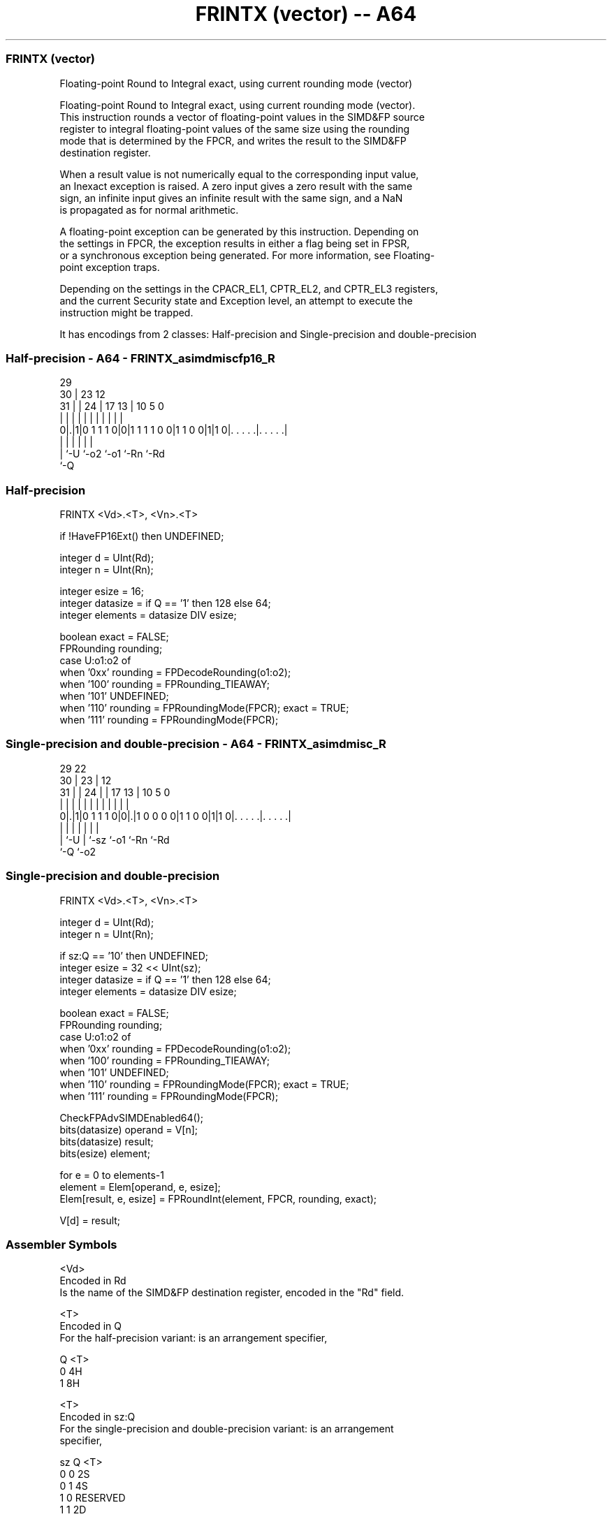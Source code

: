 .nh
.TH "FRINTX (vector) -- A64" "7" " "  "instruction" "advsimd"
.SS FRINTX (vector)
 Floating-point Round to Integral exact, using current rounding mode (vector)

 Floating-point Round to Integral exact, using current rounding mode (vector).
 This instruction rounds a vector of floating-point values in the SIMD&FP source
 register to integral floating-point values of the same size using the rounding
 mode that is determined by the FPCR, and writes the result to the SIMD&FP
 destination register.

 When a result value is not numerically equal to the corresponding input value,
 an Inexact exception is raised. A zero input gives a zero result with the same
 sign, an infinite input gives an infinite result with the same sign, and a NaN
 is propagated as for normal arithmetic.

 A floating-point exception can be generated by this instruction. Depending on
 the settings in FPCR, the exception results in either a flag being set in FPSR,
 or a synchronous exception being generated. For more information, see Floating-
 point exception traps.

 Depending on the settings in the CPACR_EL1, CPTR_EL2, and CPTR_EL3 registers,
 and the current Security state and Exception level, an attempt to execute the
 instruction might be trapped.


It has encodings from 2 classes: Half-precision and Single-precision and double-precision

.SS Half-precision - A64 - FRINTX_asimdmiscfp16_R
 
                                                                   
       29                                                          
     30 |          23                    12                        
   31 | |        24 |          17      13 |  10         5         0
    | | |         | |           |       | |   |         |         |
   0|.|1|0 1 1 1 0|0|1 1 1 1 0 0|1 1 0 0|1|1 0|. . . . .|. . . . .|
    | |           |                     |     |         |
    | `-U         `-o2                  `-o1  `-Rn      `-Rd
    `-Q
  
  
 
.SS Half-precision
 
 FRINTX  <Vd>.<T>, <Vn>.<T>
 
 if !HaveFP16Ext() then UNDEFINED;
 
 integer d = UInt(Rd);
 integer n = UInt(Rn);
 
 integer esize = 16;
 integer datasize = if Q == '1' then 128 else 64;
 integer elements = datasize DIV esize;
 
 boolean exact = FALSE;
 FPRounding rounding;
 case U:o1:o2 of
     when '0xx' rounding = FPDecodeRounding(o1:o2);
     when '100' rounding = FPRounding_TIEAWAY;
     when '101' UNDEFINED;
     when '110' rounding = FPRoundingMode(FPCR); exact = TRUE;
     when '111' rounding = FPRoundingMode(FPCR);
.SS Single-precision and double-precision - A64 - FRINTX_asimdmisc_R
 
                                                                   
       29            22                                            
     30 |          23 |                  12                        
   31 | |        24 | |        17      13 |  10         5         0
    | | |         | | |         |       | |   |         |         |
   0|.|1|0 1 1 1 0|0|.|1 0 0 0 0|1 1 0 0|1|1 0|. . . . .|. . . . .|
    | |           | |                   |     |         |
    | `-U         | `-sz                `-o1  `-Rn      `-Rd
    `-Q           `-o2
  
  
 
.SS Single-precision and double-precision
 
 FRINTX  <Vd>.<T>, <Vn>.<T>
 
 integer d = UInt(Rd);
 integer n = UInt(Rn);
 
 if sz:Q == '10' then UNDEFINED;
 integer esize = 32 << UInt(sz);
 integer datasize = if Q == '1' then 128 else 64;
 integer elements = datasize DIV esize;
 
 boolean exact = FALSE;
 FPRounding rounding;
 case U:o1:o2 of
     when '0xx' rounding = FPDecodeRounding(o1:o2);
     when '100' rounding = FPRounding_TIEAWAY;
     when '101' UNDEFINED;
     when '110' rounding = FPRoundingMode(FPCR); exact = TRUE;
     when '111' rounding = FPRoundingMode(FPCR);
 
 CheckFPAdvSIMDEnabled64();
 bits(datasize) operand = V[n];
 bits(datasize) result;
 bits(esize) element;
 
 for e = 0 to elements-1
     element = Elem[operand, e, esize];
     Elem[result, e, esize] = FPRoundInt(element, FPCR, rounding, exact);
 
 V[d] = result;
 

.SS Assembler Symbols

 <Vd>
  Encoded in Rd
  Is the name of the SIMD&FP destination register, encoded in the "Rd" field.

 <T>
  Encoded in Q
  For the half-precision variant: is an arrangement specifier,

  Q <T> 
  0 4H  
  1 8H  

 <T>
  Encoded in sz:Q
  For the single-precision and double-precision variant: is an arrangement
  specifier,

  sz Q <T>      
  0  0 2S       
  0  1 4S       
  1  0 RESERVED 
  1  1 2D       

 <Vn>
  Encoded in Rn
  Is the name of the SIMD&FP source register, encoded in the "Rn" field.



.SS Operation

 CheckFPAdvSIMDEnabled64();
 bits(datasize) operand = V[n];
 bits(datasize) result;
 bits(esize) element;
 
 for e = 0 to elements-1
     element = Elem[operand, e, esize];
     Elem[result, e, esize] = FPRoundInt(element, FPCR, rounding, exact);
 
 V[d] = result;

